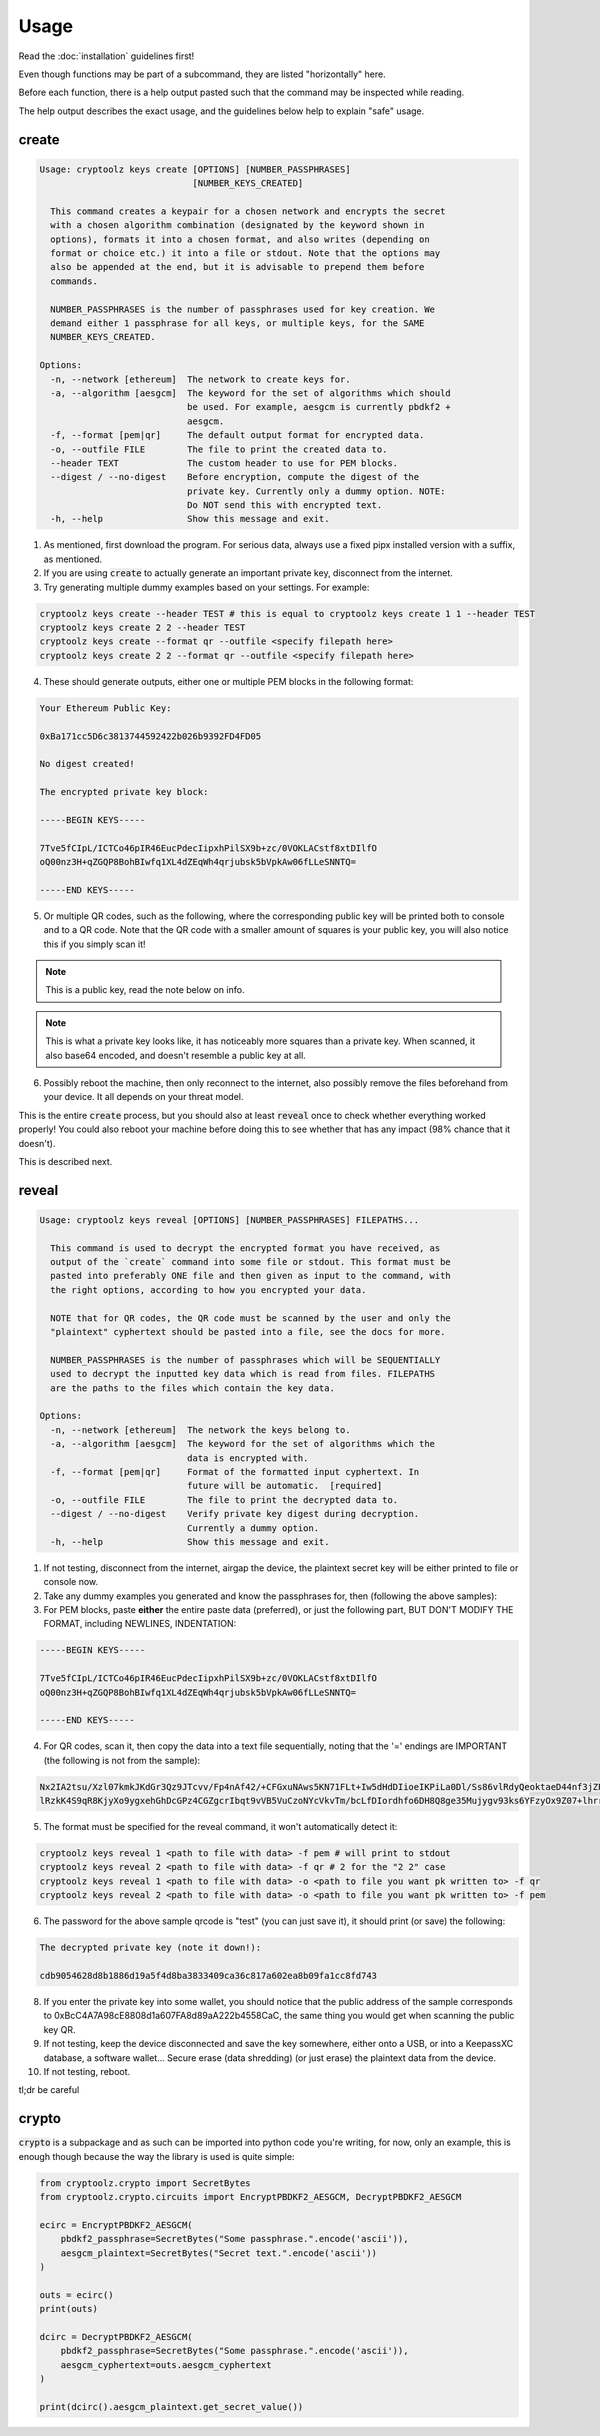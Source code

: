 =====
Usage
=====

Read the :doc:`installation` guidelines first!

Even though functions may be part of a subcommand, they are listed "horizontally" here.

Before each function, there is a help output pasted such that the command may be inspected while reading.

The help output describes the exact usage, and the guidelines below help to explain "safe" usage.

create
======

.. code-block:: text

    Usage: cryptoolz keys create [OPTIONS] [NUMBER_PASSPHRASES]
                                 [NUMBER_KEYS_CREATED]

      This command creates a keypair for a chosen network and encrypts the secret
      with a chosen algorithm combination (designated by the keyword shown in
      options), formats it into a chosen format, and also writes (depending on
      format or choice etc.) it into a file or stdout. Note that the options may
      also be appended at the end, but it is advisable to prepend them before
      commands.

      NUMBER_PASSPHRASES is the number of passphrases used for key creation. We
      demand either 1 passphrase for all keys, or multiple keys, for the SAME
      NUMBER_KEYS_CREATED.

    Options:
      -n, --network [ethereum]  The network to create keys for.
      -a, --algorithm [aesgcm]  The keyword for the set of algorithms which should
                                be used. For example, aesgcm is currently pbdkf2 +
                                aesgcm.
      -f, --format [pem|qr]     The default output format for encrypted data.
      -o, --outfile FILE        The file to print the created data to.
      --header TEXT             The custom header to use for PEM blocks.
      --digest / --no-digest    Before encryption, compute the digest of the
                                private key. Currently only a dummy option. NOTE:
                                Do NOT send this with encrypted text.
      -h, --help                Show this message and exit.

1. As mentioned, first download the program. For serious data, always use a fixed pipx installed version with a suffix, as mentioned.

2. If you are using :code:`create` to actually generate an important private key, disconnect from the internet.

3. Try generating multiple dummy examples based on your settings. For example:

.. code-block:: bash

    cryptoolz keys create --header TEST # this is equal to cryptoolz keys create 1 1 --header TEST
    cryptoolz keys create 2 2 --header TEST
    cryptoolz keys create --format qr --outfile <specify filepath here>
    cryptoolz keys create 2 2 --format qr --outfile <specify filepath here>

4. These should generate outputs, either one or multiple PEM blocks in the following format:

.. code-block:: text

    Your Ethereum Public Key:

    0xBa171cc5D6c3813744592422b026b9392FD4FD05

    No digest created!

    The encrypted private key block:

    -----BEGIN KEYS-----

    7Tve5fCIpL/ICTCo46pIR46EucPdecIipxhPilSX9b+zc/0VOKLACstf8xtDIlfO
    oQ00nz3H+qZGQP8BohBIwfq1XL4dZEqWh4qrjubsk5bVpkAw06fLLeSNNTQ=

    -----END KEYS-----

5. Or multiple QR codes, such as the following, where the corresponding public key will be printed both to console and to a QR code. Note that the QR code with a smaller amount of squares is your public key, you will also notice this if you simply scan it!

.. image:: resources/sample_public.png

.. note::

    This is a public key, read the note below on info.

.. image:: resources/sample_private.png

.. note::

    This is what a private key looks like, it has noticeably more squares than a private key. When scanned, it also base64 encoded, and doesn't resemble a public key at all.

6. Possibly reboot the machine, then only reconnect to the internet, also possibly remove the files beforehand from your device. It all depends on your threat model.

This is the entire :code:`create` process, but you should also at least :code:`reveal` once to check whether everything worked properly! You could also reboot your machine before doing this to see whether that has any impact (98% chance that it doesn't).

This is described next.

reveal
======

.. code-block:: text

    Usage: cryptoolz keys reveal [OPTIONS] [NUMBER_PASSPHRASES] FILEPATHS...

      This command is used to decrypt the encrypted format you have received, as
      output of the `create` command into some file or stdout. This format must be
      pasted into preferably ONE file and then given as input to the command, with
      the right options, according to how you encrypted your data.

      NOTE that for QR codes, the QR code must be scanned by the user and only the
      "plaintext" cyphertext should be pasted into a file, see the docs for more.

      NUMBER_PASSPHRASES is the number of passphrases which will be SEQUENTIALLY
      used to decrypt the inputted key data which is read from files. FILEPATHS
      are the paths to the files which contain the key data.

    Options:
      -n, --network [ethereum]  The network the keys belong to.
      -a, --algorithm [aesgcm]  The keyword for the set of algorithms which the
                                data is encrypted with.
      -f, --format [pem|qr]     Format of the formatted input cyphertext. In
                                future will be automatic.  [required]
      -o, --outfile FILE        The file to print the decrypted data to.
      --digest / --no-digest    Verify private key digest during decryption.
                                Currently a dummy option.
      -h, --help                Show this message and exit.

1. If not testing, disconnect from the internet, airgap the device, the plaintext secret key will be either printed to file or console now.

2. Take any dummy examples you generated and know the passphrases for, then (following the above samples):

3. For PEM blocks, paste **either** the entire paste data (preferred), or just the following part, BUT DON'T MODIFY THE FORMAT, including NEWLINES, INDENTATION:

.. code-block:: text

    -----BEGIN KEYS-----

    7Tve5fCIpL/ICTCo46pIR46EucPdecIipxhPilSX9b+zc/0VOKLACstf8xtDIlfO
    oQ00nz3H+qZGQP8BohBIwfq1XL4dZEqWh4qrjubsk5bVpkAw06fLLeSNNTQ=

    -----END KEYS-----

4. For QR codes, scan it, then copy the data into a text file sequentially, noting that the '=' endings are IMPORTANT (the following is not from the sample):

.. code-block:: text

    Nx2IA2tsu/Xzl07kmkJKdGr3Qz9JTcvv/Fp4nAf42/+CFGxuNAws5KN71FLt+Iw5dHdDIioeIKPiLa0Dl/Ss86vlRdyQeoktaeD44nf3jZPIF+GaOXM5vwcWkBk=
    lRzkK4S9qR8KjyXo9ygxehGhDcGPz4CGZgcrIbqt9vVB5VuCzoNYcVkvTm/bcLfDIordhfo6DH8Q8ge35Mujygv93ks6YFzyOx9Z07+lhrre8sCwpffdGTJfW6w=

5. The format must be specified for the reveal command, it won't automatically detect it:

.. code-block:: bash

    cryptoolz keys reveal 1 <path to file with data> -f pem # will print to stdout
    cryptoolz keys reveal 2 <path to file with data> -f qr # 2 for the "2 2" case
    cryptoolz keys reveal 1 <path to file with data> -o <path to file you want pk written to> -f qr
    cryptoolz keys reveal 2 <path to file with data> -o <path to file you want pk written to> -f pem

6. The password for the above sample qrcode is "test" (you can just save it), it should print (or save) the following:

.. code-block:: text

    The decrypted private key (note it down!):

    cdb9054628d8b1886d19a5f4d8ba3833409ca36c817a602ea8b09fa1cc8fd743

8. If you enter the private key into some wallet, you should notice that the public address of the sample corresponds to 0xBcC4A7A98cE8808d1a607FA8d89aA222b4558CaC, the same thing you would get when scanning the public key QR.

9. If not testing, keep the device disconnected and save the key somewhere, either onto a USB, or into a KeepassXC database, a software wallet... Secure erase (data shredding) (or just erase) the plaintext data from the device.

10.  If not testing, reboot.

tl;dr be careful

crypto
======

:code:`crypto` is a subpackage and as such can be imported into python code you're writing, for now, only an example, this is enough though because the way the library is used is quite simple:

.. code-block:: python

    from cryptoolz.crypto import SecretBytes
    from cryptoolz.crypto.circuits import EncryptPBDKF2_AESGCM, DecryptPBDKF2_AESGCM

    ecirc = EncryptPBDKF2_AESGCM(
        pbdkf2_passphrase=SecretBytes("Some passphrase.".encode('ascii')),
        aesgcm_plaintext=SecretBytes("Secret text.".encode('ascii'))
    )

    outs = ecirc()
    print(outs)

    dcirc = DecryptPBDKF2_AESGCM(
        pbdkf2_passphrase=SecretBytes("Some passphrase.".encode('ascii')),
        aesgcm_cyphertext=outs.aesgcm_cyphertext
    )

    print(dcirc().aesgcm_plaintext.get_secret_value())
